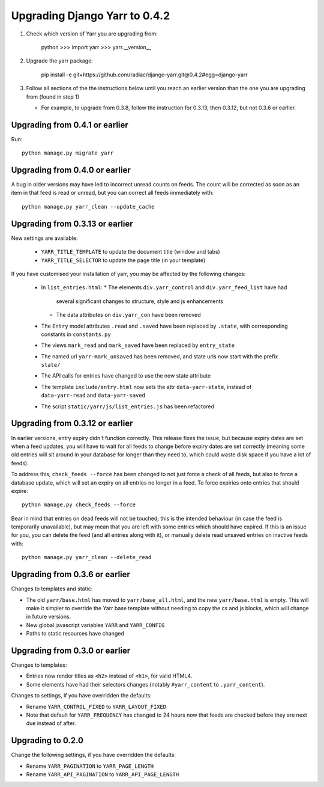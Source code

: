 ==============================
Upgrading Django Yarr to 0.4.2
==============================

1. Check which version of Yarr you are upgrading from:

    python
    >>> import yarr
    >>> yarr.__version__

2. Upgrade the yarr package:

    pip install -e git+https://github.com/radiac/django-yarr.git@0.4.2#egg=django-yarr

3. Follow all sections of the the instructions below until you reach an earlier
   version than the one you are upgrading from (found in step 1)
   
   * For example, to upgrade from 0.3.8, follow the instruction for 0.3.13,
     then 0.3.12, but not 0.3.6 or earlier.


Upgrading from 0.4.1 or earlier
===============================

Run::

    python manage.py migrate yarr
    

Upgrading from 0.4.0 or earlier
===============================

A bug in older versions may have led to incorrect unread counts on feeds. The
count will be corrected as soon as an item in that feed is read or unread, but
you can correct all feeds immediately with::

    python manage.py yarr_clean --update_cache


Upgrading from 0.3.13 or earlier
================================

New settings are available:

  * ``YARR_TITLE_TEMPLATE`` to update the document title (window and tabs)
  * ``YARR_TITLE_SELECTOR`` to update the page title (in your template)


If you have customised your installation of yarr, you may be affected by the
following changes:

  * In ``list_entries.html``:
    * The elements ``div.yarr_control`` and ``div.yarr_feed_list`` have had
      several significant changes to structure, style and js enhancements
    * The data attributes on ``div.yarr_con`` have been removed
  * The ``Entry`` model attributes ``.read`` and ``.saved`` have been replaced
    by ``.state``, with corresponding constants in ``constants.py``
  * The views ``mark_read`` and ``mark_saved`` have been replaced by
    ``entry_state``
  * The named url ``yarr-mark_unsaved`` has been removed, and state urls now
    start with the prefix ``state/``
  * The API calls for entries have changed to use the new state attribute
  * The template ``include/entry.html`` now sets the attr ``data-yarr-state``,
    instead of ``data-yarr-read`` and ``data-yarr-saved``
  * The script ``static/yarr/js/list_entries.js`` has been refactored


Upgrading from 0.3.12 or earlier
================================

In earlier versions, entry expiry didn't function correctly. This release fixes
the issue, but because expiry dates are set when a feed updates, you will have
to wait for all feeds to change before expiry dates are set correctly
(meaning some old entries will sit around in your database for longer than they
need to, which could waste disk space if you have a lot of feeds).

To address this, ``check_feeds --force`` has been changed to not just force a
check of all feeds, but also to force a database update, which will set an
expiry on all entries no longer in a feed. To force expiries onto entries that
should expire::

    python manage.py check_feeds --force

Bear in mind that entries on dead feeds will not be touched; this is the
intended behaviour (in case the feed is temporarily unavailable), but may mean
that you are left with some entries which should have expired. If this is an
issue for you, you can delete the feed (and all entries along with it), or
manually delete read unsaved entries on inactive feeds with::
    
    python manage.py yarr_clean --delete_read


Upgrading from 0.3.6 or earlier
===============================

Changes to templates and static:

* The old ``yarr/base.html`` has moved to ``yarr/base_all.html``, and the new
  ``yarr/base.html`` is empty. This will make it simpler to override the Yarr
  base template without needing to copy the cs and js blocks, which will change
  in future versions.
* New global javascript variables ``YARR`` and ``YARR_CONFIG``
* Paths to static resources have changed


Upgrading from 0.3.0 or earlier
===============================

Changes to templates:

* Entries now render titles as ``<h2>`` instead of ``<h1>``, for valid HTML4.
* Some elements have had their selectors changes (notably ``#yarr_content`` to
  ``.yarr_content``).

Changes to settings, if you have overridden the defaults:

* Rename ``YARR_CONTROL_FIXED`` to ``YARR_LAYOUT_FIXED``
* Note that default for ``YARR_FREQUENCY`` has changed to 24 hours now that
  feeds are checked before they are next due instead of after.


Upgrading to 0.2.0
==================

Change the following settings, if you have overridden the defaults:

* Rename ``YARR_PAGINATION`` to ``YARR_PAGE_LENGTH``
* Rename ``YARR_API_PAGINATION`` to ``YARR_API_PAGE_LENGTH``
